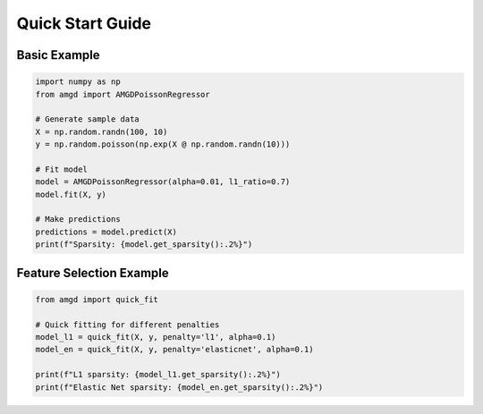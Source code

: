 Quick Start Guide
=================

Basic Example
-------------

.. code-block:: python

   import numpy as np
   from amgd import AMGDPoissonRegressor

   # Generate sample data
   X = np.random.randn(100, 10)
   y = np.random.poisson(np.exp(X @ np.random.randn(10)))

   # Fit model
   model = AMGDPoissonRegressor(alpha=0.01, l1_ratio=0.7)
   model.fit(X, y)

   # Make predictions
   predictions = model.predict(X)
   print(f"Sparsity: {model.get_sparsity():.2%}")

Feature Selection Example
-------------------------

.. code-block:: python

   from amgd import quick_fit

   # Quick fitting for different penalties
   model_l1 = quick_fit(X, y, penalty='l1', alpha=0.1)
   model_en = quick_fit(X, y, penalty='elasticnet', alpha=0.1)

   print(f"L1 sparsity: {model_l1.get_sparsity():.2%}")
   print(f"Elastic Net sparsity: {model_en.get_sparsity():.2%}")